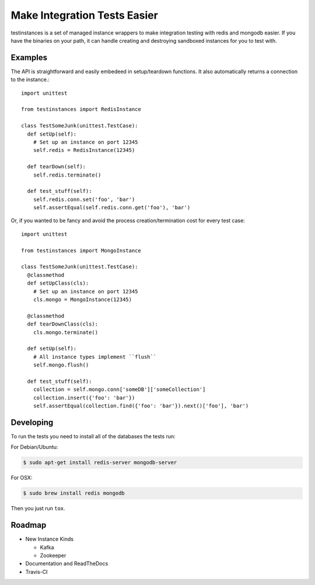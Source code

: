 Make Integration Tests Easier
=============================

testinstances is a set of managed instance wrappers to make integration testing with redis and mongodb easier. If you
have the binaries on your path, it can handle creating and destroying sandboxed instances for you to test with.

Examples
--------

The API is straightforward and easily embedeed in setup/teardown functions. It also automatically returns a connection
to the instance.:

::

    import unittest

    from testinstances import RedisInstance

    class TestSomeJunk(unittest.TestCase):
      def setUp(self):
        # Set up an instance on port 12345
        self.redis = RedisInstance(12345)

      def tearDown(self):
        self.redis.terminate()

      def test_stuff(self):
        self.redis.conn.set('foo', 'bar')
        self.assertEqual(self.redis.conn.get('foo'), 'bar')

Or, if you wanted to be fancy and avoid the process creation/termination cost for every test case:

::

    import unittest

    from testinstances import MongoInstance

    class TestSomeJunk(unittest.TestCase):
      @classmethod
      def setUpClass(cls):
        # Set up an instance on port 12345
        cls.mongo = MongoInstance(12345)

      @classmethod
      def tearDownClass(cls):
        cls.mongo.terminate()

      def setUp(self):
        # All instance types implement ``flush``
        self.mongo.flush()

      def test_stuff(self):
        collection = self.mongo.conn['someDB']['someCollection']
        collection.insert({'foo': 'bar'})
        self.assertEqual(collection.find({'foo': 'bar'}).next()['foo'], 'bar')

Developing
----------
To run the tests you need to install all of the databases the tests run:

For Debian/Ubuntu:

.. code-block:: bash

    $ sudo apt-get install redis-server mongodb-server

For OSX:

.. code-block:: bash

    $ sudo brew install redis mongodb

Then you just run ``tox``.

Roadmap
-------

* New Instance Kinds

  * Kafka
  * Zookeeper

* Documentation and ReadTheDocs

* Travis-CI
